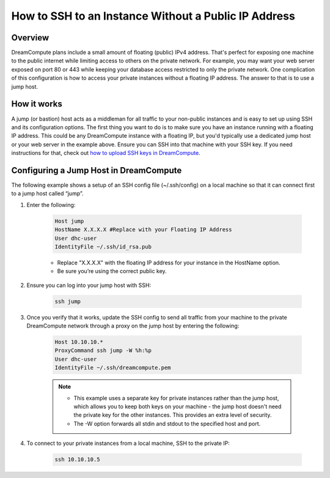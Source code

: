 =====================================================
How to SSH to an Instance Without a Public IP Address
=====================================================

Overview
~~~~~~~~

DreamCompute plans include a small amount of floating (public) IPv4
address. That's perfect for exposing one machine to the public
internet while limiting access to others on the private network. For
example, you may want your web server exposed on port 80 or 443 while
keeping your database access restricted to only the private network.
One complication of this configuration is how to access your private
instances without a floating IP address. The answer to that is to use
a jump host.

How it works
~~~~~~~~~~~~

A jump (or bastion) host acts as a middleman for all traffic to your
non-public instances and is easy to set up using SSH and its
configuration options. The first thing you want to do is to make sure
you have an instance running with a floating IP address. This could be
any DreamCompute instance with a floating IP, but you'd typically use
a dedicated jump host or your web server in the example above. Ensure
you can SSH into that machine with your SSH key. If you need
instructions for that, check out `how to upload SSH keys in
DreamCompute`_.

Configuring a Jump Host in DreamCompute
~~~~~~~~~~~~~~~~~~~~~~~~~~~~~~~~~~~~~~~

The following example shows a setup of an SSH config file
(~/.ssh/config) on a local machine so that it can connect first to a
jump host called “jump”.

#. Enter the following:

    .. code::

        Host jump
        HostName X.X.X.X #Replace with your Floating IP Address
        User dhc-user
        IdentityFile ~/.ssh/id_rsa.pub

    * Replace "X.X.X.X" with the floating IP address for your instance in the
      HostName option.
    * Be sure you’re using the correct public key.

#. Ensure you can log into your jump host with SSH:

    .. code::

        ssh jump

#. Once you verify that it works, update the SSH config to send all
   traffic from your machine to the private DreamCompute network
   through a proxy on the jump host by entering the following:

    .. code::

        Host 10.10.10.*
        ProxyCommand ssh jump -W %h:%p
        User dhc-user
        IdentityFile ~/.ssh/dreamcompute.pem

    .. note::

        * This example uses a separate key for private instances
          rather than the jump host, which allows you to keep both
          keys on your machine - the jump host doesn't need the
          private key for the other instances. This provides an extra
          level of security.
        * The -W option forwards all stdin and stdout to the specified
          host and port.

#. To connect to your private instances from a local machine, SSH to
   the private IP:

    .. code::

        ssh 10.10.10.5

.. _how to upload SSH keys in DreamCompute: 214843617-How-to-upload-an-SSH-key-via-the-web-UI

.. meta::
    :labels: ssh nova windows mac linux desktop dashboard
